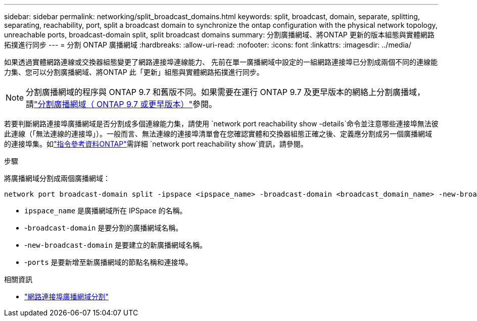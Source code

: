 ---
sidebar: sidebar 
permalink: networking/split_broadcast_domains.html 
keywords: split, broadcast, domain, separate, splitting, separating, reachability, port, split a broadcast domain to synchronize the ontap configuration with the physical network topology, unreachable ports, broadcast-domain split, split broadcast domains 
summary: 分割廣播網域、將ONTAP 更新的版本組態與實體網路拓撲進行同步 
---
= 分割 ONTAP 廣播網域
:hardbreaks:
:allow-uri-read: 
:nofooter: 
:icons: font
:linkattrs: 
:imagesdir: ../media/


[role="lead"]
如果透過實體網路連線或交換器組態變更了網路連接埠連線能力、 先前在單一廣播網域中設定的一組網路連接埠已分割成兩個不同的連線能力集、您可以分割廣播網域、將ONTAP 此「更新」組態與實體網路拓撲進行同步。


NOTE: 分割廣播網域的程序與 ONTAP 9.7 和舊版不同。如果需要在運行 ONTAP 9.7 及更早版本的網絡上分割廣播域，請link:https://docs.netapp.com/us-en/ontap-system-manager-classic/networking-bd/split_broadcast_domains97.html["分割廣播網域（ ONTAP 9.7 或更早版本）"^]參閱。

若要判斷網路連接埠廣播網域是否分割成多個連線能力集，請使用 `network port reachability show -details`命令並注意哪些連接埠無法彼此連線（「無法連線的連接埠」）。一般而言、無法連線的連接埠清單會在您確認實體和交換器組態正確之後、定義應分割成另一個廣播網域的連接埠集。如link:https://docs.netapp.com/us-en/ontap-cli/network-port-reachability-show.html["指令參考資料ONTAP"^]需詳細 `network port reachability show`資訊，請參閱。

.步驟
將廣播網域分割成兩個廣播網域：

....
network port broadcast-domain split -ipspace <ipspace_name> -broadcast-domain <broadcast_domain_name> -new-broadcast-domain <broadcast_domain_name> -ports <node:port,node:port>
....
* `ipspace_name` 是廣播網域所在 IPSpace 的名稱。
* -`broadcast-domain` 是要分割的廣播網域名稱。
* -`new-broadcast-domain` 是要建立的新廣播網域名稱。
* -`ports` 是要新增至新廣播網域的節點名稱和連接埠。


.相關資訊
* link:https://docs.netapp.com/us-en/ontap-cli/network-port-broadcast-domain-split.html["網路連接埠廣播網域分割"^]

